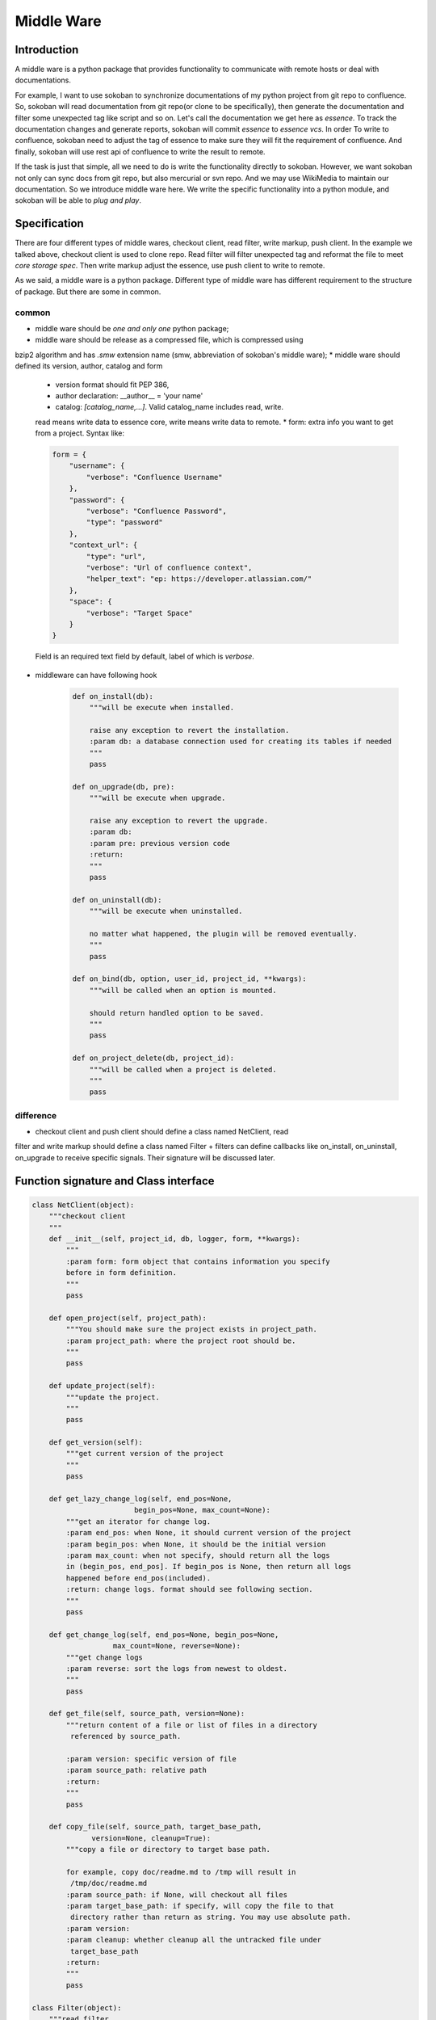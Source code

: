 .. _middleware:

Middle Ware
===========

Introduction
------------

A middle ware is a python package that provides functionality to communicate
with remote hosts or deal with documentations.

For example, I want to use sokoban to synchronize documentations of my python
project from git repo to confluence. So, sokoban will read documentation from
git repo(or clone to be specifically), then generate the documentation and
filter some unexpected tag like script and so on. Let's call the documentation
we get here as *essence*. To track the documentation changes and generate
reports, sokoban will commit *essence* to *essence vcs*. In order To write to
confluence, sokoban need to adjust the tag of essence to make sure they will
fit the requirement of confluence. And finally, sokoban will use rest api of
confluence to write the result to remote.

If the task is just that simple, all we need to do is write the functionality
directly to sokoban. However, we want sokoban not only can sync docs from
git repo, but also mercurial or svn repo. And we may use WikiMedia to
maintain our documentation. So we introduce middle ware here. We write the
specific functionality into a python module, and sokoban will be able to
*plug and play*.

Specification
-------------

There are four different types of middle wares, checkout client, read filter,
write markup, push client. In the example we talked above, checkout client
is used to clone repo. Read filter will filter unexpected tag and reformat
the file to meet *core storage spec*. Then write markup adjust the essence,
use push client to write to remote.

As we said, a middle ware is a python package. Different type of middle ware
has different requirement to the structure of package. But there are some
in common.

common
``````

* middle ware should be *one and only one* python package;
* middle ware should be release as a compressed file, which is compressed using
bzip2 algorithm and has *.smw* extension name (smw, abbreviation of sokoban's
middle ware);
* middle ware should defined its version, author, catalog and form
   * version format should fit PEP 386,
   * author declaration: \__author__ = 'your name'
   * catalog: `[catalog_name,...]`. Valid catalog_name includes read, write.
   read means write data to essence core, write means write data to remote.
   * form: extra info you want to get from a project. Syntax like:

   .. code-block:: python

      form = {
          "username": {
              "verbose": "Confluence Username"
          },
          "password": {
              "verbose": "Confluence Password",
              "type": "password"
          },
          "context_url": {
              "type": "url",
              "verbose": "Url of confluence context",
              "helper_text": "ep: https://developer.atlassian.com/"
          },
          "space": {
              "verbose": "Target Space"
          }
      }

   Field is an required text field by default, label of which is *verbose*.

* middleware can have following hook

   .. code-block:: python

       def on_install(db):
           """will be execute when installed.

           raise any exception to revert the installation.
           :param db: a database connection used for creating its tables if needed
           """
           pass

       def on_upgrade(db, pre):
           """will be execute when upgrade.

           raise any exception to revert the upgrade.
           :param db:
           :param pre: previous version code
           :return:
           """
           pass

       def on_uninstall(db):
           """will be execute when uninstalled.

           no matter what happened, the plugin will be removed eventually.
           """
           pass

       def on_bind(db, option, user_id, project_id, **kwargs):
           """will be called when an option is mounted.

           should return handled option to be saved.
           """
           pass

       def on_project_delete(db, project_id):
           """will be called when a project is deleted.
           """
           pass

difference
``````````

+ checkout client and push client should define a class named NetClient, read
filter and write markup should define a class named Filter
+ filters can define callbacks like on_install, on_uninstall, on_upgrade to
receive specific signals. Their signature will be discussed later.

Function signature and Class interface
--------------------------------------

.. code-block:: python

    class NetClient(object):
        """checkout client
        """
        def __init__(self, project_id, db, logger, form, **kwargs):
            """
            :param form: form object that contains information you specify
            before in form definition.
            """
            pass

        def open_project(self, project_path):
            """You should make sure the project exists in project_path.
            :param project_path: where the project root should be.
            """
            pass

        def update_project(self):
            """update the project.
            """
            pass

        def get_version(self):
            """get current version of the project
            """
            pass

        def get_lazy_change_log(self, end_pos=None,
                            begin_pos=None, max_count=None):
            """get an iterator for change log.
            :param end_pos: when None, it should current version of the project
            :param begin_pos: when None, it should be the initial version
            :param max_count: when not specify, should return all the logs
            in (begin_pos, end_pos]. If begin_pos is None, then return all logs
            happened before end_pos(included).
            :return: change logs. format should see following section.
            """
            pass

        def get_change_log(self, end_pos=None, begin_pos=None,
                       max_count=None, reverse=None):
            """get change logs
            :param reverse: sort the logs from newest to oldest.
            """
            pass

        def get_file(self, source_path, version=None):
            """return content of a file or list of files in a directory
             referenced by source_path.

            :param version: specific version of file
            :param source_path: relative path
            :return:
            """
            pass

        def copy_file(self, source_path, target_base_path,
                  version=None, cleanup=True):
            """copy a file or directory to target base path.

            for example, copy doc/readme.md to /tmp will result in
             /tmp/doc/readme.md
            :param source_path: if None, will checkout all files
            :param target_base_path: if specify, will copy the file to that
             directory rather than return as string. You may use absolute path.
            :param version:
            :param cleanup: whether cleanup all the untracked file under
             target_base_path
            :return:
            """
            pass

    class Filter(object):
        """read filter
        """
        def __init__(self, project_id, db, logger,
                    read_client=None, form=None, **kwargs):
            """
            :param project_name:
            :param db: a database connection.
            You should be aware that db produce a cursor type that return
             result as dict.
            :param logger: you should write log through logger.
            :param read_client: if you in read catalog, will give you a read
             client instance
            :param form:
            :return:
            """
            pass

        def merge_step(self, core_docs_tree, working_directory=None,
                   last_version=None, virtual_build=None,
                   skip_history=True):
            """merge the remote differences into essence version control step
            by step

            :param core_docs_tree: working root for docs. All changes should
             be cleaned up and update to that directory.
            :param working_directory: if you want to create directory or file,
            please put it under this directory.
            :param last_version: just merge changes since when. if not specify,
             will merge all changes.
            :param virtual_build: function that will build docs in virtual
             environment.
            :param skip_history: whether sync the historical version of docs
            :return: yield the logs that this step create
            """
            pass

        def merge(self, *args, **kwargs):
            """return logs in list, same signature as merge_step
            """
            pass


    class Filter(object):
        """write markup
        """
        def __init__(self, project_name, db, logger, write_client=None, form=None):
            """
            :param project_name:
            :param db: a database connection. You should be aware that db
             produce a cursor type that return result as dict.
            :param write_client:
            :param form:
            :return:
            """
            pass

        def apply(self, base_dir, outline, changes):
            """push logs to remote

            :param base_dir: all reference should not beyond this base_dir
            :param outline: outline of menu, see *core storage*
            :param changes: follow the format [{
                'operation': operation,  # 'add', 'modified', 'delete' or 'move'
                'content_type': content_type,  # 'page' or 'attachment'
                'path': path,  # path to documentation
                'second_path': second_path,  #  if operation is 'move', this field
                means target_path, else this field is optional.
            }, ...]
            """
            pass

    class NetClient(object):
        """push client
        """
        def __init__(self, project_id, db, logger, form, **kwargs):
            pass

        def register_attachment(self, attach, owner_page_id,
                            filename, content_type=None):
            """register attachment to page as filename.
            """
            pass

        def move_attachment(self, spid, sn, tpid, tn):
            """move attachment named sn from source page to target page and
             changes to be named tn
            """
            pass

        def delete_attachment(self, pid, name):
            pass

        def register_page(self, title, content, parent_id=None,
                mark_home=False):
            """add a page
            """
            pass

        def get_page(self, pid=None, title=None):
            """get the infomation of a page
            """
            pass

        def modified_page(self, pid, title, content, version=None,
                    parent_id=None, mark_home=False):
            """
            """
            pass

        def move_page(self, spid, tpid, position):
            """move a page to target position anchored by tpid.
            """
            pass

        def delete_page(self, pid):
            pass

        def close(self):
            pass

Data Format
-----------

There are some requirements for the data format that pass from filter to
netclient, or return by filter.

Change Log
``````````

There are two types of change logs. First is the log that pass from
 checkout client to read filter. Those logs should be json objects formatted as:

.. code-block:: json

   {
       "version": "change version id",
       "changed_files": [["action, could be move, modified, delete, add", "first_path", "second_path, valid only when action is move, means target path"], ...],
       "author": "author name",
       "email": "author email",
       "date": "the date change was commit",
       "commit_message": "commit message"
   }

Second is the logs that pass to write filter, it should be json array formatted as

.. code-block::  json

   [{
       "operation": "add, modified, delete or move",
       "content_type": "page or attachment",
       "path": "physical relative path to the documentation"
       "second_path": "valid only when operation is move, means target path",
   }, ...]

Core Documentation Storage
``````````````````````````

A documentation is a html file which should only contains specify attributes. All the restriction will be described below.

All tags in documentation should be list as following way.

If tag a follows tag b, then tag b should occupied one line. Otherwise leave as it is.

.. code-block:: html

   <b>
   <a>...</a>
   </b>
   <b>
   <a>This is multi
   line content</a>
   </b>
   <b>
   <a>This is a line with tag <c>...</c>
   </a>

There should never be any blank lines between two adjacent tags.

There should be a __meta__.json file in documentation root that indicates ownerships of docs, for example:

.. code-block:: json

   [{
       "path to file named 'Welcome to use XXX'": [{
           "path to file named 'Overview'": null
       }, {
           "path to file named 'Installation'": [{
               "path to file named 'Windows'": null
           }, {
               " path to file named 'Linux'": null
           }]
       }]
   }]

In anchor element, if url in href attribute contains two slash(`//`), then it will be treated as external link. Otherwise,
it should references an existing resources in the repository.

All allowed tags and attributes are listed as follow:

* html
* head
* meta
    * name
    * value
* title
* body
* div
    * id
* p
    * id
    * style
* h1
    * id
* h2
    * id
* h3
    * id
* h4
    * id
* h5
    * id
* h6
    * id
* span
    * id
    * style
    * data-type
* a
    * id
    * style
    * href
    * target
* img
    * id
    * width
    * height
    * src
    * alt
* table
    * id
* tbody
* th
* tr
* td
    * rowspan
    * colspan
* blockquote
* pre
    * data-lang
* code
* sub
* sup
* ul
* li
* ol
* em
* strong
* u
* small
* big
* dt
* dl
* dd
